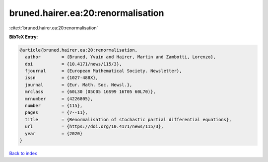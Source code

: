 bruned.hairer.ea:20:renormalisation
===================================

:cite:t:`bruned.hairer.ea:20:renormalisation`

**BibTeX Entry:**

.. code-block:: bibtex

   @article{bruned.hairer.ea:20:renormalisation,
     author        = {Bruned, Yvain and Hairer, Martin and Zambotti, Lorenzo},
     doi           = {10.4171/news/115/3},
     fjournal      = {European Mathematical Society. Newsletter},
     issn          = {1027-488X},
     journal       = {Eur. Math. Soc. Newsl.},
     mrclass       = {60L30 (05C05 16S99 16T05 60L70)},
     mrnumber      = {4226805},
     number        = {115},
     pages         = {7--11},
     title         = {Renormalisation of stochastic partial differential equations},
     url           = {https://doi.org/10.4171/news/115/3},
     year          = {2020}
   }

`Back to index <../By-Cite-Keys.html>`_

